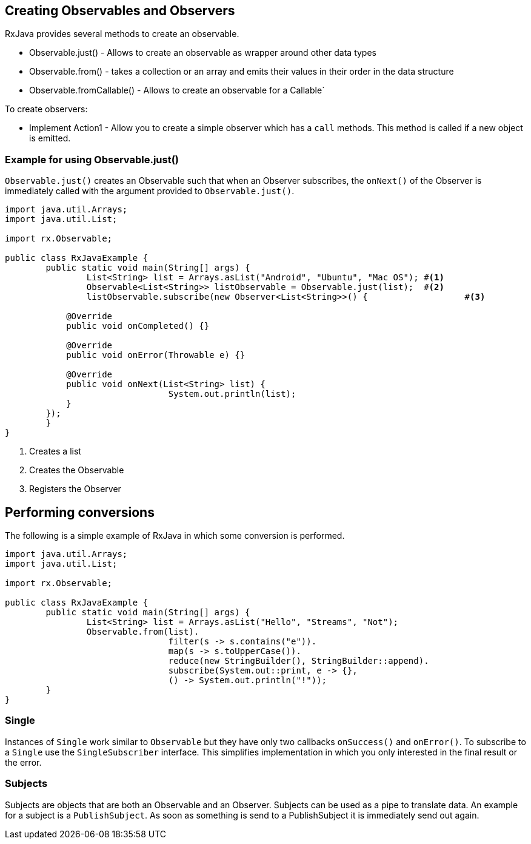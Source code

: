 == Creating Observables and Observers

RxJava provides several methods to create an observable.

* Observable.just() - Allows to create an observable as wrapper around other data types
* Observable.from() - takes a collection or an array and emits their values in their order in the data structure
* Observable.fromCallable() - Allows to create an observable for a Callable`

To create observers:

* Implement Action1 - Allow you to create a simple observer  which has a `call` methods.
This method is called if a new object is emitted.

=== Example for using Observable.just()

`Observable.just()` creates an Observable such that when an Observer subscribes, the `onNext()` 
of the Observer is immediately called with the argument provided to `Observable.just()`.


[source, java]
----
import java.util.Arrays;
import java.util.List;

import rx.Observable;

public class RxJavaExample {
	public static void main(String[] args) {
		List<String> list = Arrays.asList("Android", "Ubuntu", "Mac OS"); #<1>
		Observable<List<String>> listObservable = Observable.just(list);  #<2>
		listObservable.subscribe(new Observer<List<String>>() {			  #<3>

            @Override
            public void onCompleted() {}

            @Override
            public void onError(Throwable e) {}

            @Override
            public void onNext(List<String> list) {
				System.out.println(list);
            }
        });
	}
}
----

<1> Creates a list
<2> Creates the Observable
<3> Registers the Observer

== Performing conversions

The following is a simple example of RxJava in which some conversion is performed.

[source, java]
----
import java.util.Arrays;
import java.util.List;

import rx.Observable;

public class RxJavaExample {
	public static void main(String[] args) {
		List<String> list = Arrays.asList("Hello", "Streams", "Not");
		Observable.from(list).
				filter(s -> s.contains("e")).
				map(s -> s.toUpperCase()).
				reduce(new StringBuilder(), StringBuilder::append).
				subscribe(System.out::print, e -> {}, 
				() -> System.out.println("!"));
	}
}
----

=== Single 

Instances of  `Single` work similar to `Observable` but they have only two callbacks `onSuccess()` and `onError()`.
To subscribe to a `Single` use the `SingleSubscriber` interface.
This simplifies implementation in which you only interested in the final result or the error.


=== Subjects

Subjects are objects that are both an Observable and an Observer. 
Subjects can be used as a pipe to translate data. 
An example for a subject is a `PublishSubject`.
As soon as something is send to a PublishSubject it is immediately send out again.

